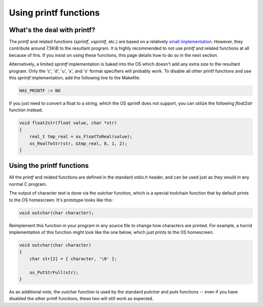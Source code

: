 .. _printf:

Using printf functions
======================

What's the deal with printf?
----------------------------

The `printf` and related functions (`sprintf`, `vsprintf`, etc.) are based on a relatively `small implementation <https://github.com/CE-Programming/toolchain/commit/fb0f546f0daa3fa33f6cefe764b8f3dc328de991>`_.
However, they contribute around 7.5KiB to the resultant program.
It is highly recommended to not use `printf` and related functions at all because of this.
If you insist on using these functions, this page details how to do so in the next section.

Alternatively, a limited `sprintf` implementation is baked into the OS which doesn't add any extra size to the resultant program.
Only the 'c', 'd', 'u', 'x', and 's' format specifiers will probably work.
To disable all other printf functions and use this `sprintf` implementation, add the following line to the Makefile:

.. code-block:: makefile

    HAS_PRINTF := NO

If you just need to convert a float to a string, which the OS sprintf does not support, you can utilize the following `float2str` function instead.

.. code-block:: c

    void float2str(float value, char *str)
    {
        real_t tmp_real = os_FloatToReal(value);
        os_RealToStr(str, &tmp_real, 8, 1, 2);
    }


Using the printf functions
--------------------------

All the `printf` and related functions are defined in the standard `stdio.h` header, and can be used just as they would in any normal C program.

The output of character text is done via the `outchar` function, which is a special toolchain function that by default prints to the OS homescreen.
It's prototype looks like this:

.. code-block:: c

    void outchar(char character);

Reimplement this function in your program in any source file to change how characters are printed.
For example, a horrid implementation of this function might look like the one below, which just prints to the OS homescreen.

.. code-block:: c

    void outchar(char character)
    {
        char str[2] = { character, '\0' };

        os_PutStrFull(str);
    }

As an additional note, the `outchar` function is used by the standard `putchar` and `puts` functions -- even if you have disabled the other printf functions, these two will still work as expected.
